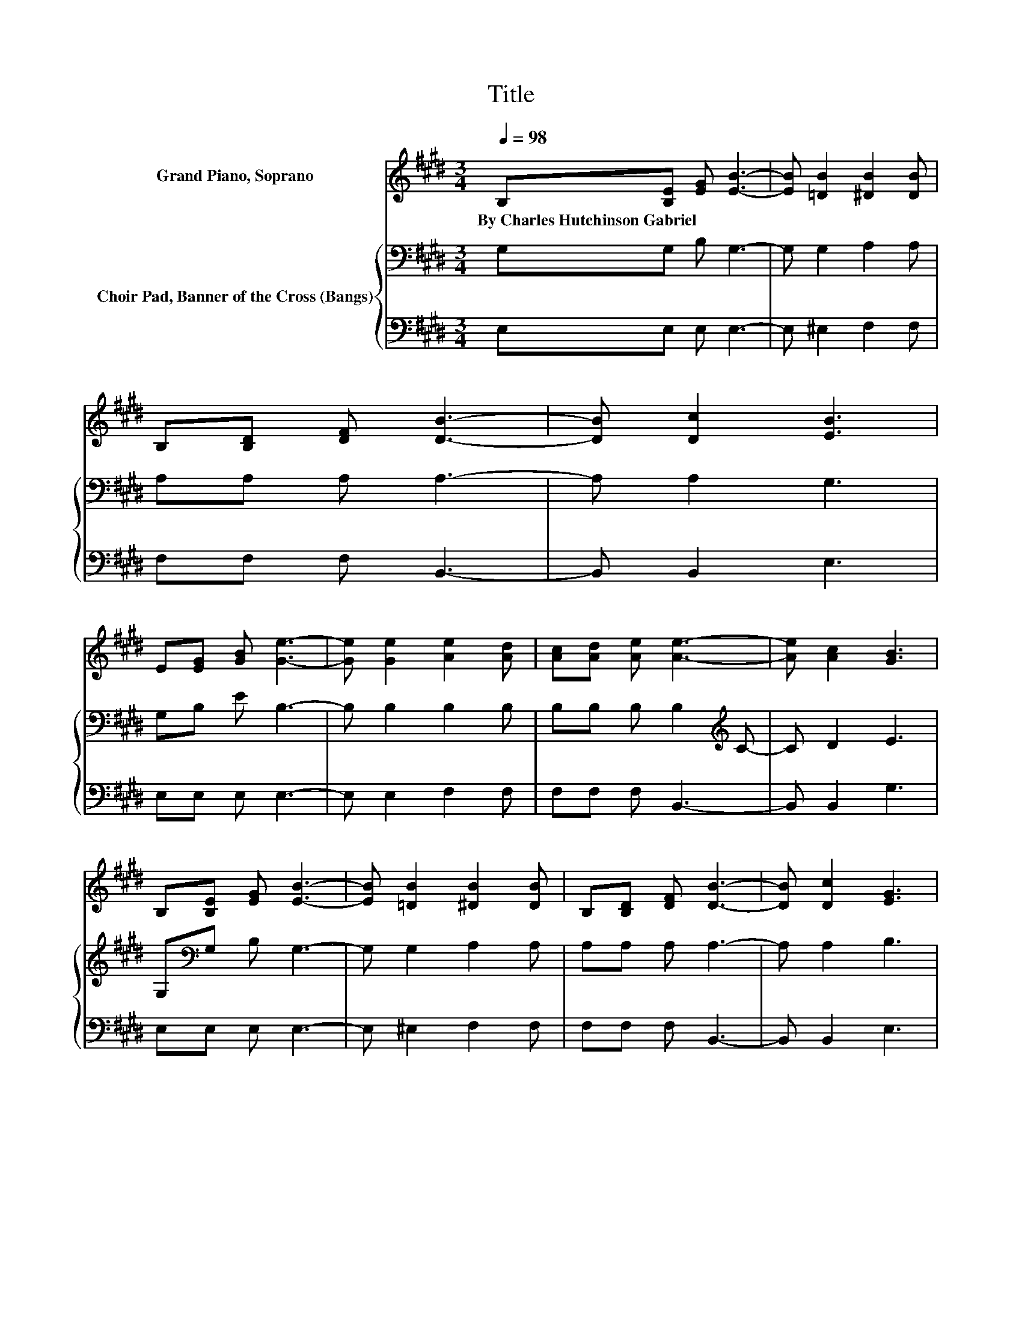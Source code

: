 X:1
T:Title
%%score ( 1 2 ) { 3 | 4 }
L:1/8
Q:1/4=98
M:3/4
K:E
V:1 treble nm="Grand Piano, Soprano"
V:2 treble 
V:3 bass nm="Choir Pad, Banner of the Cross (Bangs)"
V:4 bass 
V:1
 B,[B,E] [EG] [EB]3- | [EB] [=DB]2 [^DB]2 [DB] | B,[B,D] [DF] [DB]3- | [DB] [Dc]2 [EB]3 | %4
w: By~Charles~Hutchinson~Gabriel * * *||||
 E[EG] [GB] [Ge]3- | [Ge] [Ge]2 [Ae]2 [Ad] | [Ac][Ad] [Ae] [Ae]3- | [Ae] [Ac]2 [GB]3 | %8
w: ||||
 B,[B,E] [EG] [EB]3- | [EB] [=DB]2 [^DB]2 [DB] | B,[B,D] [DF] [DB]3- | [DB] [Dc]2 [EG]3 | %12
w: ||||
 E[EG] [GB] [Ee]3- | [Ee] [=Ge]2 [^Ge]2 [EG] | [EG][EG] [EG] [EF]3- | [EF] [Ec]2 [DB]3 | %16
w: ||||
 BB [AB] [Ge]3- | [Ge] [Ee]2 [Ae]2 [Ad] | [DA][DA] [DA] [Ad]3- | [Ad] [Ac]2 c2 B | EE E [EB]3- | %21
w: |||||
 [EB] [=DB]2 [^DB]- [DB]/[B,D]/[B,D] | B,[B,D] [DF] [Dc]3- | [Dc] [Dc]2 [EG]3 | BB [AB] [Ge]3- | %25
w: ||||
 [Ge] [Ee]2 [Ae]2 [Ad] | [DA][DA] [DA] [Ad]3- | [Ad] [Ac]2 c2 B | EE E [^EB]3- | %29
w: ||||
 [EB] [^Ec]2 [GB]- [GB]/[FA]/[FA] | [E^A][EB] [Ec] [=Ad]3- | [Ad] [AB]2 [Ge]3- | [Ge]4 z2 |] %33
w: ||||
V:2
 x6 | x6 | x6 | x6 | x6 | x6 | x6 | x6 | x6 | x6 | x6 | x6 | x6 | x6 | x6 | x6 | x6 | x6 | x6 | %19
 z2 z G3 | x6 | x6 | x6 | x6 | x6 | x6 | x6 | z2 z G3 | x6 | x6 | x6 | x6 | x6 |] %33
V:3
 G,G, B, G,3- | G, G,2 A,2 A, | A,A, A, A,3- | A, A,2 G,3 | G,B, E B,3- | B, B,2 B,2 B, | %6
 B,B, B, B,2[K:treble] C- | C D2 E3 | G,[K:bass]G, B, G,3- | G, G,2 A,2 A, | A,A, A, A,3- | %11
 A, A,2 B,3 | G,B, B, A,3- | A, ^A,2 B,2 B, | B,B, B, ^A,3- | A, [F,^A,]2 B,3 | B,B, B, B,3- | %17
 B, B,2 B,2 B, | B,B, B, B,2[K:treble] C- | C D2 E3 | G,[K:bass]G, G, G,3- | G, G,2 A,- A,/A,/A, | %22
 A,A, A, A,3- | A, A,2 B,3 | B,B, B, B,3- | B, B,2 B,2 B, | B,B, B, B,2[K:treble] C- | C D2 E3 | %28
 G,[K:bass]G, G, G,2 C- | C[K:treble] C2 C- C/C/C | C[K:bass]B, B, B,3- | B, B,2 B,3- | B,4 z2 |] %33
V:4
 E,E, E, E,3- | E, ^E,2 F,2 F, | F,F, F, B,,3- | B,, B,,2 E,3 | E,E, E, E,3- | E, E,2 F,2 F, | %6
 F,F, F, B,,3- | B,, B,,2 G,3 | E,E, E, E,3- | E, ^E,2 F,2 F, | F,F, F, B,,3- | B,, B,,2 E,3 | %12
 E,E, =D, C,3- | C, ^B,,2 =B,,2 B,, | B,,B,, B,, C,2 F,,- | F,, F,,2 B,,3 | z2 z E,3- | %17
 E,G, =G, F,2 F, | F,F, F, B,,3- | B,, B,,2 E,3 | E,E, E, E,3- | E, ^E,2 F,- F,/F,/F, | %22
 F,F, F, B,,3- | B,, B,,2 E,3 | z2 z E,3- | E,G, =G, F,2 F, | F,F, F, B,,3- | B,, B,,2 E,3 | %28
 E,E, E, C,3- | C, C,2 F,- F,/F,/F, | =G,^G, =G, F,3- | F, z z E,3- | E,4 z2 |] %33

